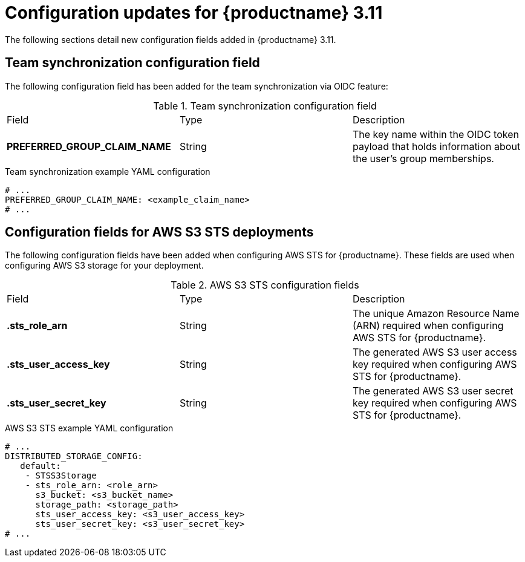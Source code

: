:_content-type: REFERENCE
[id="config-updates-311"]
= Configuration updates for {productname} 3.11

The following sections detail new configuration fields added in {productname} 3.11.

[id="team-synchronization-configuration-field"]
== Team synchronization configuration field

The following configuration field has been added for the team synchronization via OIDC feature:

.Team synchronization configuration field
|===

|Field | Type |Description
|*PREFERRED_GROUP_CLAIM_NAME* | String | The key name within the OIDC token payload that holds information about the user's group memberships.

|===

.Team synchronization example YAML configuration

[source,yaml]
----
# ...
PREFERRED_GROUP_CLAIM_NAME: <example_claim_name>
# ...
----

[id="aws-s3-sts-configuration-fields"]
== Configuration fields for AWS S3 STS deployments

The following configuration fields have been added when configuring AWS STS for {productname}. These fields are used when configuring AWS S3 storage for your deployment.  

.AWS S3 STS configuration fields
|===
|Field | Type |Description
| *.sts_role_arn* | String | The unique Amazon Resource Name (ARN) required when configuring AWS STS for {productname}. 

|*.sts_user_access_key* |String | The generated AWS S3 user access key required when configuring AWS STS for {productname}.

|*.sts_user_secret_key* |String |The generated AWS S3 user secret key required when configuring AWS STS for {productname}.
|===

.AWS S3 STS example YAML configuration

[source,yaml]
----
# ...
DISTRIBUTED_STORAGE_CONFIG:
   default:
    - STSS3Storage
    - sts_role_arn: <role_arn>
      s3_bucket: <s3_bucket_name>
      storage_path: <storage_path>
      sts_user_access_key: <s3_user_access_key>
      sts_user_secret_key: <s3_user_secret_key>
# ...
----